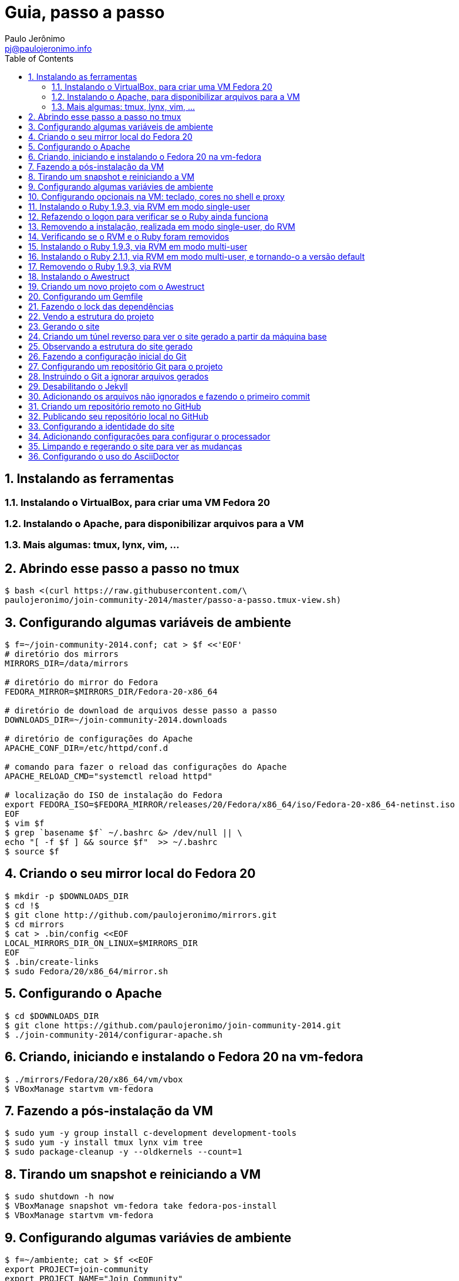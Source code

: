 = Guia, passo a passo
:author: Paulo Jerônimo
:email: pj@paulojeronimo.info
:toc:
:numbered:

== Instalando as ferramentas
=== Instalando o VirtualBox, para criar uma VM Fedora 20
=== Instalando o Apache, para disponibilizar arquivos para a VM
=== Mais algumas: tmux, lynx, vim, ...
== Abrindo esse passo a passo no tmux
[source,bash]
----
$ bash <(curl https://raw.githubusercontent.com/\
paulojeronimo/join-community-2014/master/passo-a-passo.tmux-view.sh)
----
== Configurando algumas variáveis de ambiente
[source,bash]
----
$ f=~/join-community-2014.conf; cat > $f <<'EOF'
# diretório dos mirrors
MIRRORS_DIR=/data/mirrors

# diretório do mirror do Fedora
FEDORA_MIRROR=$MIRRORS_DIR/Fedora-20-x86_64

# diretório de download de arquivos desse passo a passo
DOWNLOADS_DIR=~/join-community-2014.downloads

# diretório de configurações do Apache
APACHE_CONF_DIR=/etc/httpd/conf.d

# comando para fazer o reload das configurações do Apache
APACHE_RELOAD_CMD="systemctl reload httpd"

# localização do ISO de instalação do Fedora
export FEDORA_ISO=$FEDORA_MIRROR/releases/20/Fedora/x86_64/iso/Fedora-20-x86_64-netinst.iso
EOF
$ vim $f
$ grep `basename $f` ~/.bashrc &> /dev/null || \
echo "[ -f $f ] && source $f"  >> ~/.bashrc
$ source $f
----

== Criando o seu mirror local do Fedora 20
[source,bash]
----
$ mkdir -p $DOWNLOADS_DIR
$ cd !$
$ git clone http://github.com/paulojeronimo/mirrors.git
$ cd mirrors
$ cat > .bin/config <<EOF
LOCAL_MIRRORS_DIR_ON_LINUX=$MIRRORS_DIR
EOF
$ .bin/create-links
$ sudo Fedora/20/x86_64/mirror.sh
----

== Configurando o Apache
[source,bash]
----
$ cd $DOWNLOADS_DIR
$ git clone https://github.com/paulojeronimo/join-community-2014.git
$ ./join-community-2014/configurar-apache.sh
----

== Criando, iniciando e instalando o Fedora 20 na vm-fedora
[source,bash]
----
$ ./mirrors/Fedora/20/x86_64/vm/vbox
$ VBoxManage startvm vm-fedora
----

== Fazendo a pós-instalação da VM
[source,bash]
----
$ sudo yum -y group install c-development development-tools
$ sudo yum -y install tmux lynx vim tree
$ sudo package-cleanup -y --oldkernels --count=1
----

== Tirando um snapshot e reiniciando a VM
[source,bash]
----
$ sudo shutdown -h now
$ VBoxManage snapshot vm-fedora take fedora-pos-install
$ VBoxManage startvm vm-fedora
----

== Configurando algumas variávies de ambiente
[source,bash]
----
$ f=~/ambiente; cat > $f <<EOF
export PROJECT=join-community
export PROJECT_NAME="Join Community"
export PROJECT_TITLE="$PROJECT_NAME - Boas práticas em arquitetura e desenvolvimento de software"
export BASE_USER=pj
export GITHUB_EMAIL=paulojeronimo.info
export GITHUB_NAME='Paulo Jerônimo'
export GITHUB_USER=paulojeronimo
export TREE_CHARSET=ASCII
export PS1='\$ '
EOF
$ vim $f
$ grep `basename $f` ~/.bashrc &> /dev/null || \
echo "[ -f $f ] && source $f" >> ~/.bashrc
----

== Configurando opcionais na VM: teclado, cores no shell e proxy
[source,bash]
----
$ sudo loadkeys br-abnt2
$ setterm -background white -foreground black -store
$ bash <(curl http://base/configurar-proxy.sh)
$ logout
----

== Instalando o Ruby 1.9.3, via RVM em modo single-user
[source,bash]
----
$ bash <(curl https://raw.githubusercontent.com/paulojeronimo/join-community-2014/master/passo-a-passo.tmux-view.sh)
$ curl -sSL https://get.rvm.io | bash -s stable
$ source ~/.rvm/scripts/rvm
$ type rvm | head -n 1
$ which rvm
$ rvm list known | less
$ rvm list known | grep 1.9
$ rvm install 1.9.3
$ ruby -v
----

== Refazendo o logon para verificar se o Ruby ainda funciona
[source,bash]
----
$ tmux kill-session
$ logout
# Refaça o logon
$ !?tmux-view
$ ruby -v
----

== Removendo a instalação, realizada em modo single-user, do RVM
[source,bash]
----
$ rm -rf ~/.rvm
$ sed -i '/rvm/d' ~/.bash_profile
$ sed -i '/rvm/d' ~/.bashrc
$ rm ~/.profile
$ !?kill-session
$ logout
# Refaça o logon
$ !?tmux-view
----

== Verificando se o RVM e o Ruby foram removidos
[source,bash]
----
$ rvm list known # deverá apresentar 'command nout found'
$ ruby -v # deverá apresentar 'command nout found'
----

== Instalando o Ruby 1.9.3, via RVM em modo multi-user
[source,bash]
----
$ curl -sSL https://get.rvm.io | sudo -E bash -s stable
$ sudo useradd -G wheel,rvm -m -s /bin/bash rvmuser
$ sudo su - rvmuser
$ type rvm | head -n 1
$ which rvm
$ rvm list known | grep 1.9
$ rvm install 1.9.3
$ ruby -v
$ logout
$ sudo userdel -rf rvmuser
$ sudo gpasswd -a $USER rvm
$ !?kill-session
$ logout
----

== Instalando o Ruby 2.1.1, via RVM em modo multi-user, e tornando-o a versão default
[source,bash]
----
# Refaça o logon
$ !?tmux-view
$ !?type
$ which rvm
$ ruby -v
$ rvm install 2.1.1
$ !-2
$ rvm list
$ rvm use 2.1.1 --default
$ !-2
$ ruby -v
----

== Removendo o Ruby 1.9.3, via RVM
[source,bash]
----
$ rvm remove 1.9.3
# Deverá dar erro! :/
# O usuário aluno não tem privilégios para remover o diretório (criado por rvmuser)
# Solução de contorno: fazer a remoção manual, como root:
$ sudo rm -rf /usr/local/rvm/rubies/ruby-1.9.3-p545
$ rvm list
----

== Instalando o Awestruct
[source,bash]
----
$ rvm use 2.1.1@$PROJECT --create
$ sudo yum -y install libxml2-devel libxslt-devel
$ gem install tilt --version 1.4.1
$ gem install awestruct --version 0.5.4.rc3
$ gem install asciidoctor
----

== Criando um novo projeto com o Awestruct
[source,bash]
----
$ mkdir $PROJECT
$ cd !$
$ awestruct -i -f foundation
----

== Configurando um Gemfile
[source,bash]
----
$ cat > Gemfile << LINES
source 'https://rubygems.org'
gem 'awestruct', '0.5.4.rc3'
gem 'asciidoctor', '0.1.4'
gem 'tilt', '1.4.1'
gem 'rake', '>= 0.9.2'
gem 'git', '1.2.6'
LINES
----

== Fazendo o lock das dependências
[source,bash]
----
$ gem install bundler
$ bundle install
----

== Vendo a estrutura do projeto
[source,bash]
----
$ tree | less
----

== Gerando o site
[source,bash]
----
$ rake
----

== Criando um túnel reverso para ver o site gerado a partir da máquina base
* Digite <Ctrl b c>, na console do tmux, para abrir uma nova janela. Em seguida, execute:
[source,bash]
----
$ ssh -R 4242:localhost:4242 $BASE_USER@base
----
* Abra seu browser na máquina base no endereço http://localhost:4242

== Observando a estrutura do site gerado
* Volte para a janela que está executando o awestruct via rake (<Ctrl b n>). Dê um <Ctrl c> no servidor. Em seguida, execute:
[source,bash]
----
$ tree _site/ | less
----

== Fazendo a configuração inicial do Git
[source,bash]
----
$ git config --global user.email "$GITHUB_EMAIL"
$ git config --global user.name "$GITHUB_NAME"
$ cat ~/.gitconfig
----

== Configurando um repositório Git para o projeto
[source,bash]
----
$ git init .
----

== Instruindo o Git a ignorar arquivos gerados
[source,bash]
----
$ cat > .gitignore << LINES
/.awestruct/
/.ruby-*
/.sass-cache/
/_site/
/_tmp/
/Gemfile.lock
LINES
----

== Desabilitando o Jekyll
[source,bash]
----
$ touch .nojekyll
----

== Adicionando os arquivos não ignorados e fazendo o primeiro commit
[source,bash]
----
$ git add .
$ git commit -m 'importação inicial'
----

== Criando um repositório remoto no GitHub

== Publicando seu repositório local no GitHub
[source,bash]
----
$ git remote add origin https://github.com/$GITHUB_USER/$PROJECT-$GITHUB_USER
$ git push origin master
----

== Configurando a identidade do site
[source,bash]
----
$ cat > _config/site.yml <<EOF
name: $PROJECT_NAME
title: $PROJECT_TITLE
org: $GITHUB_NAME
author: $GITHUB_USER
author_url: https://github.com/$GITHUB_USER
base_url: ''
ctx_path: ''
EOF
$ cat _config/site.yml
----

== Adicionando configurações para configurar o processador
[source,bash]
----
$ cat >> _config/site.yml <<EOF
interpolate: false
haml:
  :ugly: true
EOF
----

== Limpando e regerando o site para ver as mudanças
[source,bash]
----
$ rake clean preview
----

== Configurando o uso do AsciiDoctor
[source,bash]
----
$ cat >> _config/site.yml <<EOF
asciidoctor:
  :safe: safe
  :attributes:
    sitename: $PROJECT_NAME
    base_url: ''
    ctx_path: ''
    idprefix: ''
    idseparator: '-'
    sectanchors: ''
    icons: font
EOF
----
